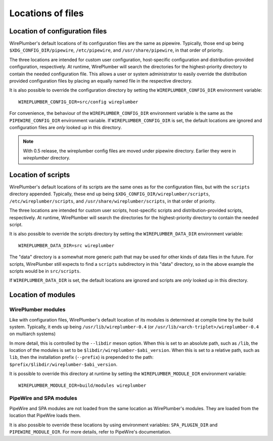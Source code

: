 .. _config_locations:

Locations of files
==================

Location of configuration files
-------------------------------

WirePlumber's default locations of its configuration files are the same as
pipewire. Typically, those end up being
``$XDG_CONFIG_DIR/pipewire``, ``/etc/pipewire``, and
``/usr/share/pipewire``, in that order of priority.

The three locations are intended for custom user configuration,
host-specific configuration and distribution-provided configuration,
respectively. At runtime, WirePlumber will search the directories
for the highest-priority directory to contain the needed configuration file.
This allows a user or system administrator to easily override the distribution
provided configuration files by placing an equally named file in the respective
directory.

It is also possible to override the configuration directory by setting the
``WIREPLUMBER_CONFIG_DIR`` environment variable::

  WIREPLUMBER_CONFIG_DIR=src/config wireplumber

For convenience, the behaviour of the ``WIREPLUMBER_CONFIG_DIR`` environment
variable is the same as the ``PIPEWIRE_CONFIG_DIR`` environment variable.
If ``WIREPLUMBER_CONFIG_DIR`` is set, the default locations are ignored and
configuration files are *only* looked up in this directory.

.. note::

    With 0.5 release, the wireplumber config files are moved under pipewire directory.
    Earlier they were in `wireplumber` directory.

Location of scripts
-------------------

WirePlumber's default locations of its scripts are the same ones as for the
configuration files, but with the ``scripts`` directory appended.
Typically, these end up being ``$XDG_CONFIG_DIR/wireplumber/scripts``,
``/etc/wireplumber/scripts``, and ``/usr/share/wireplumber/scripts``,
in that order of priority.

The three locations are intended for custom user scripts,
host-specific scripts and distribution-provided scripts, respectively.
At runtime, WirePlumber will search the directories for the highest-priority
directory to contain the needed script.

It is also possible to override the scripts directory by setting the
``WIREPLUMBER_DATA_DIR`` environment variable::

  WIREPLUMBER_DATA_DIR=src wireplumber

The "data" directory is a somewhat more generic path that may be used for
other kinds of data files in the future. For scripts, WirePlumber still expects
to find a ``scripts`` subdirectory in this "data" directory, so in the above
example the scripts would be in ``src/scripts``.

If ``WIREPLUMBER_DATA_DIR`` is set, the default locations are ignored and
scripts are *only* looked up in this directory.

Location of modules
-------------------

WirePlumber modules
^^^^^^^^^^^^^^^^^^^

Like with configuration files, WirePlumber's default location of its modules is
determined at compile time by the build system. Typically, it ends up being
``/usr/lib/wireplumber-0.4`` (or ``/usr/lib/<arch-triplet>/wireplumber-0.4`` on
multiarch systems)

In more detail, this is controlled by the ``--libdir`` meson option. When
this is set to an absolute path, such as ``/lib``, the location of the
modules is set to be ``$libdir/wireplumber-$abi_version``. When this is set
to a relative path, such as ``lib``, then the installation prefix (``--prefix``)
is prepended to the path: ``$prefix/$libdir/wireplumber-$abi_version``.

It is possible to override this directory at runtime by setting the
``WIREPLUMBER_MODULE_DIR`` environment variable::

  WIREPLUMBER_MODULE_DIR=build/modules wireplumber

PipeWire and SPA modules
^^^^^^^^^^^^^^^^^^^^^^^^

PipeWire and SPA modules are not loaded from the same location as WirePlumber's
modules. They are loaded from the location that PipeWire loads them.

It is also possible to override these locations by using environment variables:
``SPA_PLUGIN_DIR`` and ``PIPEWIRE_MODULE_DIR``. For more details, refer to
PipeWire's documentation.
